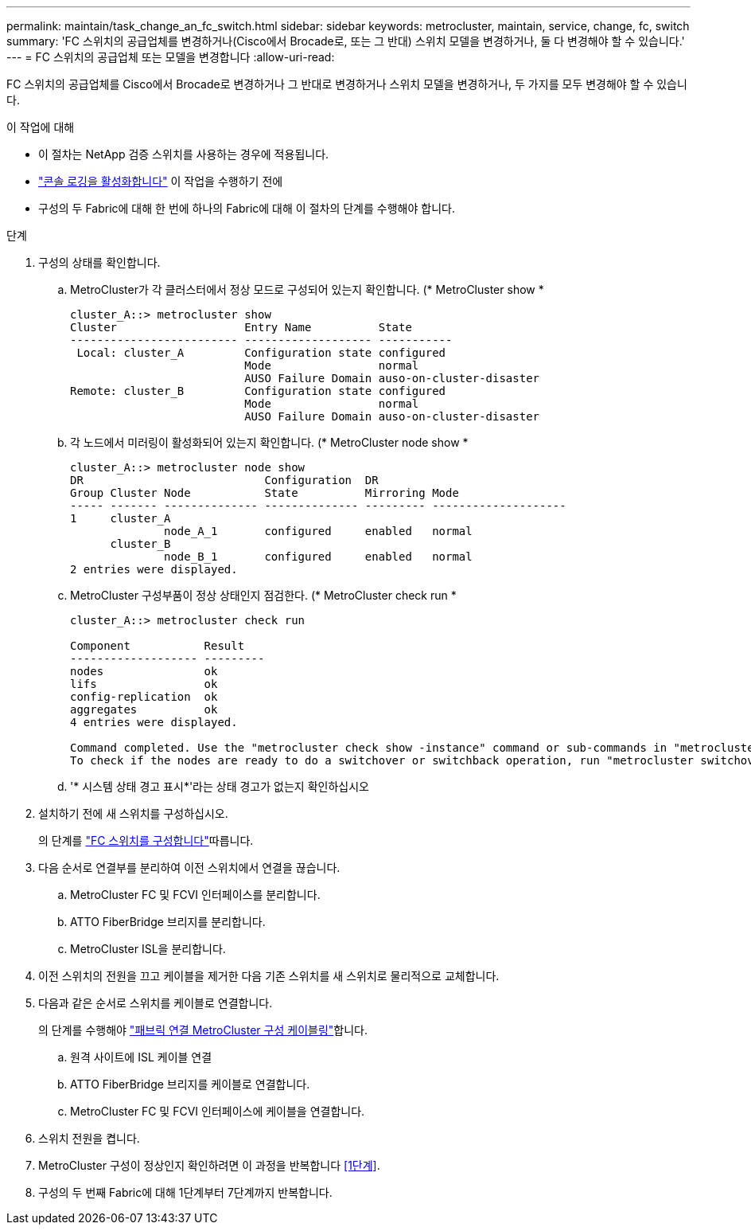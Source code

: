---
permalink: maintain/task_change_an_fc_switch.html 
sidebar: sidebar 
keywords: metrocluster, maintain, service, change, fc, switch 
summary: 'FC 스위치의 공급업체를 변경하거나(Cisco에서 Brocade로, 또는 그 반대) 스위치 모델을 변경하거나, 둘 다 변경해야 할 수 있습니다.' 
---
= FC 스위치의 공급업체 또는 모델을 변경합니다
:allow-uri-read: 


[role="lead"]
FC 스위치의 공급업체를 Cisco에서 Brocade로 변경하거나 그 반대로 변경하거나 스위치 모델을 변경하거나, 두 가지를 모두 변경해야 할 수 있습니다.

.이 작업에 대해
* 이 절차는 NetApp 검증 스위치를 사용하는 경우에 적용됩니다.
* link:enable-console-logging-before-maintenance.html["콘솔 로깅을 활성화합니다"] 이 작업을 수행하기 전에
* 구성의 두 Fabric에 대해 한 번에 하나의 Fabric에 대해 이 절차의 단계를 수행해야 합니다.


.단계
. [[STEP_1, 1단계]] 구성의 상태를 확인합니다.
+
.. MetroCluster가 각 클러스터에서 정상 모드로 구성되어 있는지 확인합니다. (* MetroCluster show *
+
[listing]
----
cluster_A::> metrocluster show
Cluster                   Entry Name          State
------------------------- ------------------- -----------
 Local: cluster_A         Configuration state configured
                          Mode                normal
                          AUSO Failure Domain auso-on-cluster-disaster
Remote: cluster_B         Configuration state configured
                          Mode                normal
                          AUSO Failure Domain auso-on-cluster-disaster
----
.. 각 노드에서 미러링이 활성화되어 있는지 확인합니다. (* MetroCluster node show *
+
[listing]
----
cluster_A::> metrocluster node show
DR                           Configuration  DR
Group Cluster Node           State          Mirroring Mode
----- ------- -------------- -------------- --------- --------------------
1     cluster_A
              node_A_1       configured     enabled   normal
      cluster_B
              node_B_1       configured     enabled   normal
2 entries were displayed.
----
.. MetroCluster 구성부품이 정상 상태인지 점검한다. (* MetroCluster check run *
+
[listing]
----
cluster_A::> metrocluster check run

Component           Result
------------------- ---------
nodes               ok
lifs                ok
config-replication  ok
aggregates          ok
4 entries were displayed.

Command completed. Use the "metrocluster check show -instance" command or sub-commands in "metrocluster check" directory for detailed results.
To check if the nodes are ready to do a switchover or switchback operation, run "metrocluster switchover -simulate" or "metrocluster switchback -simulate", respectively.
----
.. '* 시스템 상태 경고 표시*'라는 상태 경고가 없는지 확인하십시오


. 설치하기 전에 새 스위치를 구성하십시오.
+
의 단계를 link:../install-fc/concept-configure-fc-switches.html["FC 스위치를 구성합니다"]따릅니다.

. 다음 순서로 연결부를 분리하여 이전 스위치에서 연결을 끊습니다.
+
.. MetroCluster FC 및 FCVI 인터페이스를 분리합니다.
.. ATTO FiberBridge 브리지를 분리합니다.
.. MetroCluster ISL을 분리합니다.


. 이전 스위치의 전원을 끄고 케이블을 제거한 다음 기존 스위치를 새 스위치로 물리적으로 교체합니다.
. 다음과 같은 순서로 스위치를 케이블로 연결합니다.
+
의 단계를 수행해야 link:../install-fc/task_configure_the_mcc_hardware_components_fabric.html["패브릭 연결 MetroCluster 구성 케이블링"]합니다.

+
.. 원격 사이트에 ISL 케이블 연결
.. ATTO FiberBridge 브리지를 케이블로 연결합니다.
.. MetroCluster FC 및 FCVI 인터페이스에 케이블을 연결합니다.


. 스위치 전원을 켭니다.
. MetroCluster 구성이 정상인지 확인하려면 이 과정을 반복합니다 <<1단계>>.
. 구성의 두 번째 Fabric에 대해 1단계부터 7단계까지 반복합니다.

